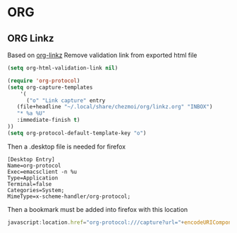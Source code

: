 * ORG
** ORG Linkz
   Based on [[https://github.com/p-kolacz/org-linkz][org-linkz]]
   Remove validation link from exported html file

   #+NAME: org-linkz-html-validation-link
   #+BEGIN_SRC emacs-lisp
     (setq org-html-validation-link nil)
   #+END_SRC
   #+NAME: org-linkz
   #+BEGIN_SRC emacs-lisp
     (require 'org-protocol)
     (setq org-capture-templates
	     '(
	       ("o" "Link capture" entry
		(file+headline "~/.local/share/chezmoi/org/linkz.org" "INBOX")
		"* %a %U"
		:immediate-finish t)
     ))
     (setq org-protocol-default-template-key "o")
   #+END_SRC
   
   Then a .desktop file is needed for firefox

   #+NAME: org-protocol-desktop
   #+BEGIN_SRC conf-desktop :tangle ~/.local/share/applications/org-protocol.desktop
     [Desktop Entry]
     Name=org-protocol
     Exec=emacsclient -n %u
     Type=Application
     Terminal=false
     Categories=System;
     MimeType=x-scheme-handler/org-protocol;
   #+END_SRC
   
   Then a bookmark must be added into firefox with this location

   #+NAME: bookmark
   #+BEGIN_SRC javascript :tangle no
     javascript:location.href="org-protocol:///capture?url="+encodeURIComponent(location.href)+"&title="+encodeURIComponent(document.title||"[untitled page]")
   #+END_SRC
